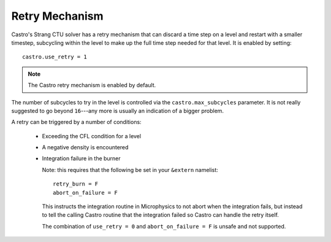 Retry Mechanism
===============

Castro's Strang CTU solver has a retry mechanism that can discard a
time step on a level and restart with a smaller timestep, subcycling
within the level to make up the full time step needed for that level.
It is enabled by setting::

   castro.use_retry = 1

.. note::

   The Castro retry mechanism is enabled by default.

The number of subcycles to try in the level is controlled via the
``castro.max_subcycles`` parameter.  It is not really suggested to go
beyond ``16``---any more is usually an indication of a bigger problem.

A retry can be triggered by a number of conditions:

  * Exceeding the CFL condition for a level

  * A negative density is encountered

  * Integration failure in the burner

    Note: this requires that the following be set in your ``&extern``
    namelist::

      retry_burn = F
      abort_on_failure = F

    This instructs the integration routine in Microphysics to not
    abort when the integration fails, but instead to tell the calling
    Castro routine that the integration failed so Castro can handle
    the retry itself.

    The combination of ``use_retry = 0`` and ``abort_on_failure = F``
    is unsafe and not supported.



